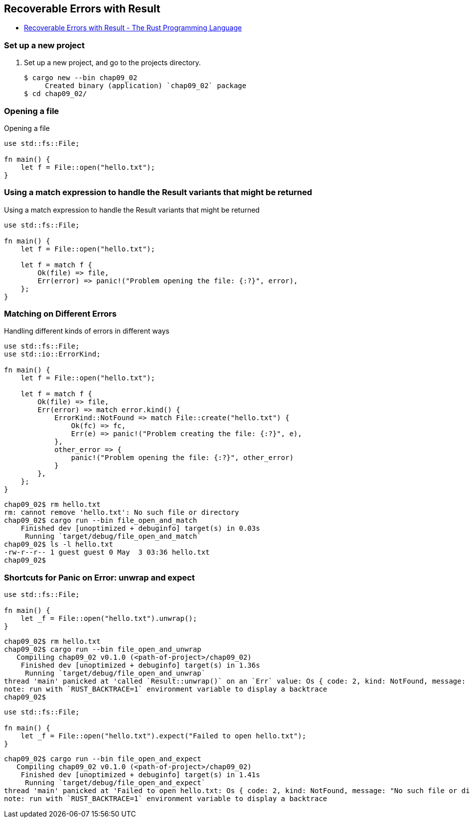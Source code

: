 == Recoverable Errors with Result

* https://doc.rust-lang.org/book/ch09-02-recoverable-errors-with-result.html[Recoverable Errors with Result - The Rust Programming Language^]

=== Set up a new project
. Set up a new project, and go to the projects directory.
+
[source,console]
----
$ cargo new --bin chap09_02
     Created binary (application) `chap09_02` package
$ cd chap09_02/
----

=== Opening a file
[source,rust]
.Opening a file
----
use std::fs::File;

fn main() {
    let f = File::open("hello.txt");
}
----

=== Using a match expression to handle the Result variants that might be returned
[source,rust]
.Using a match expression to handle the Result variants that might be returned
----
use std::fs::File;

fn main() {
    let f = File::open("hello.txt");

    let f = match f {
        Ok(file) => file,
        Err(error) => panic!("Problem opening the file: {:?}", error),
    };
}
----

=== Matching on Different Errors

[source,rust]
.Handling different kinds of errors in different ways
----
use std::fs::File;
use std::io::ErrorKind;

fn main() {
    let f = File::open("hello.txt");

    let f = match f {
        Ok(file) => file,
        Err(error) => match error.kind() {
            ErrorKind::NotFound => match File::create("hello.txt") {
                Ok(fc) => fc,
                Err(e) => panic!("Problem creating the file: {:?}", e),
            },
            other_error => {
                panic!("Problem opening the file: {:?}", other_error)
            }
        },
    };
}
----

[source,console]
----
chap09_02$ rm hello.txt 
rm: cannot remove 'hello.txt': No such file or directory
chap09_02$ cargo run --bin file_open_and_match
    Finished dev [unoptimized + debuginfo] target(s) in 0.03s
     Running `target/debug/file_open_and_match`
chap09_02$ ls -l hello.txt 
-rw-r--r-- 1 guest guest 0 May  3 03:36 hello.txt
chap09_02$ 
----

=== Shortcuts for Panic on Error: unwrap and expect

[source,rust]
----
use std::fs::File;

fn main() {
    let _f = File::open("hello.txt").unwrap();
}
----

[source,console]
----
chap09_02$ rm hello.txt 
chap09_02$ cargo run --bin file_open_and_unwrap
   Compiling chap09_02 v0.1.0 (<path-of-project>/chap09_02)
    Finished dev [unoptimized + debuginfo] target(s) in 1.36s
     Running `target/debug/file_open_and_unwrap`
thread 'main' panicked at 'called `Result::unwrap()` on an `Err` value: Os { code: 2, kind: NotFound, message: "No such file or directory" }', src/file_open_and_unwrap.rs:4:38
note: run with `RUST_BACKTRACE=1` environment variable to display a backtrace
chap09_02$ 
----

[source,rust]
----
use std::fs::File;

fn main() {
    let _f = File::open("hello.txt").expect("Failed to open hello.txt");
}
----

[source,console]
----
chap09_02$ cargo run --bin file_open_and_expect
   Compiling chap09_02 v0.1.0 (<path-of-project>/chap09_02)
    Finished dev [unoptimized + debuginfo] target(s) in 1.41s
     Running `target/debug/file_open_and_expect`
thread 'main' panicked at 'Failed to open hello.txt: Os { code: 2, kind: NotFound, message: "No such file or directory" }', src/file_open_and_expect.rs:4:38
note: run with `RUST_BACKTRACE=1` environment variable to display a backtrace
----